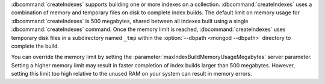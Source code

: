 :dbcommand:`createIndexes` supports building one or more indexes on a
collection. :dbcommand:`createIndexes` uses a combination of memory and
temporary files on disk to complete index builds. The default limit on
memory usage for :dbcommand:`createIndexes` is 500 megabytes, shared 
between all indexes built using a single :dbcommand:`createIndexes`
command. Once the memory limit is reached, :dbcommand:`createIndexes` 
uses temporary disk files in a subdirectory named ``_tmp`` within the 
:option:`--dbpath <mongod --dbpath>` directory to complete the build.

You can override the memory limit by setting the 
:parameter:`maxIndexBuildMemoryUsageMegabytes` server parameter. Setting
a higher memory limit may result in faster completion of index builds
larger than 500 megabytes. However, setting this limit too high relative
to the unused RAM on your system can result in memory errors.